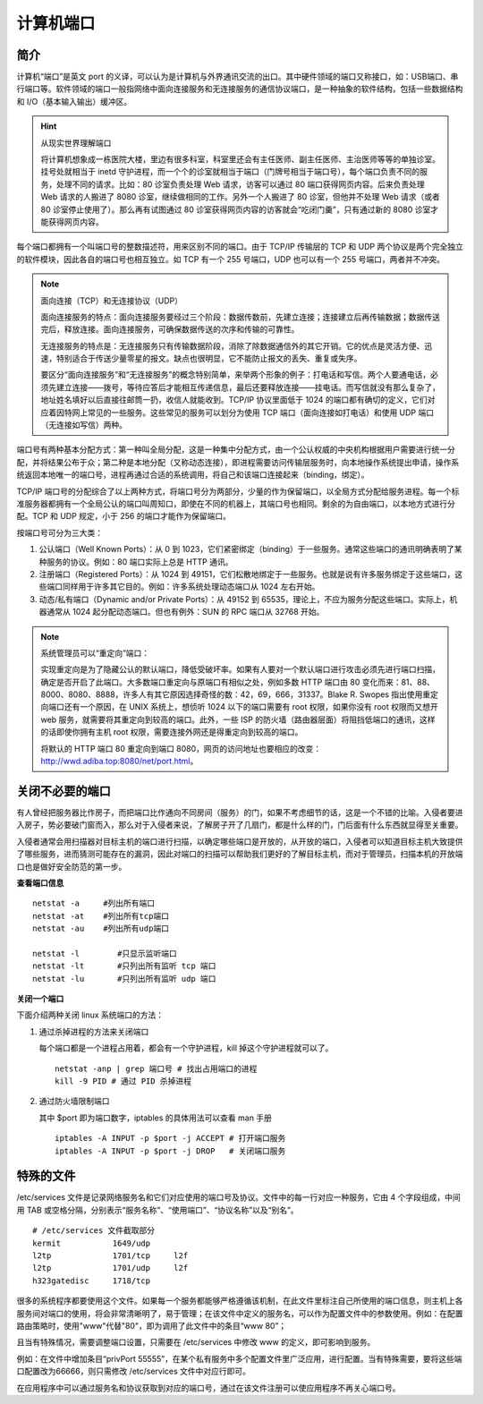 计算机端口
####################################

简介
************************************

计算机“端口”是英文 port 的义译，可以认为是计算机与外界通讯交流的出口。其中硬件领域的端口又称接口，如：USB端口、串行端口等。软件领域的端口一般指网络中面向连接服务和无连接服务的通信协议端口，是一种抽象的软件结构，包括一些数据结构和 I/O（基本输入输出）缓冲区。

.. hint:: 从现实世界理解端口

    将计算机想象成一栋医院大楼，里边有很多科室，科室里还会有主任医师、副主任医师、主治医师等等的单独诊室。挂号处就相当于 inetd 守护进程，而一个个的诊室就相当于端口（门牌号相当于端口号），每个端口负责不同的服务，处理不同的请求。比如：80 诊室负责处理 Web 请求，访客可以通过 80 端口获得网页内容。后来负责处理 Web 请求的人搬进了 8080 诊室，继续做相同的工作。另外一个人搬进了 80 诊室，但他并不处理 Web 请求（或者 80 诊室停止使用了）。那么再有试图通过 80 诊室获得网页内容的访客就会“吃闭门羹”，只有通过新的 8080 诊室才能获得网页内容。

每个端口都拥有一个叫端口号的整数描述符，用来区别不同的端口。由于 TCP/IP 传输层的 TCP 和 UDP 两个协议是两个完全独立的软件模块，因此各自的端口号也相互独立。如 TCP 有一个 255 号端口，UDP 也可以有一个 255 号端口，两者并不冲突。

.. note:: 面向连接（TCP）和无连接协议（UDP）

    面向连接服务的特点：面向连接服务要经过三个阶段：数据传数前，先建立连接；连接建立后再传输数据；数据传送完后，释放连接。面向连接服务，可确保数据传送的次序和传输的可靠性。

    无连接服务的特点是：无连接服务只有传输数据阶段，消除了除数据通信外的其它开销。它的优点是灵活方便、迅速，特别适合于传送少量零星的报文。缺点也很明显，它不能防止报文的丢失、重复或失序。

    要区分“面向连接服务”和“无连接服务”的概念特别简单，来举两个形象的例子：打电话和写信。两个人要通电话，必须先建立连接——拨号，等待应答后才能相互传递信息，最后还要释放连接——挂电话。而写信就没有那么复杂了，地址姓名填好以后直接往邮筒一扔，收信人就能收到。TCP/IP 协议里面低于 1024 的端口都有确切的定义，它们对应着因特网上常见的一些服务。这些常见的服务可以划分为使用 TCP 端口（面向连接如打电话）和使用 UDP 端口（无连接如写信）两种。

端口号有两种基本分配方式：第一种叫全局分配，这是一种集中分配方式，由一个公认权威的中央机构根据用户需要进行统一分配，并将结果公布于众；第二种是本地分配（又称动态连接），即进程需要访问传输层服务时，向本地操作系统提出申请，操作系统返回本地唯一的端口号，进程再通过合适的系统调用，将自己和该端口连接起来（binding，绑定）。

TCP/IP 端口号的分配综合了以上两种方式，将端口号分为两部分，少量的作为保留端口，以全局方式分配给服务进程。每一个标准服务器都拥有一个全局公认的端口叫周知口，即使在不同的机器上，其端口号也相同。剩余的为自由端口，以本地方式进行分配。TCP 和 UDP 规定，小于 256 的端口才能作为保留端口。

按端口号可分为三大类：

1. 公认端口（Well Known Ports）：从 0 到 1023，它们紧密绑定（binding）于一些服务。通常这些端口的通讯明确表明了某种服务的协议。例如：80 端口实际上总是 HTTP 通讯。

2. 注册端口（Registered Ports）：从 1024 到 49151，它们松散地绑定于一些服务。也就是说有许多服务绑定于这些端口，这些端口同样用于许多其它目的。例如：许多系统处理动态端口从 1024 左右开始。

3. 动态/私有端口（Dynamic and/or Private Ports）：从 49152 到 65535，理论上，不应为服务分配这些端口。实际上，机器通常从 1024 起分配动态端口。但也有例外：SUN 的 RPC 端口从 32768 开始。

.. note:: 系统管理员可以“重定向”端口：

    实现重定向是为了隐藏公认的默认端口，降低受破坏率。如果有人要对一个默认端口进行攻击必须先进行端口扫描，确定是否开启了此端口。大多数端口重定向与原端口有相似之处，例如多数 HTTP 端口由 80 变化而来：81、88、8000、8080、8888，许多人有其它原因选择奇怪的数：42，69，666，31337。Blake R. Swopes 指出使用重定向端口还有一个原因，在 UNIX 系统上，想侦听 1024 以下的端口需要有 root 权限，如果你没有 root 权限而又想开 web 服务，就需要将其重定向到较高的端口。此外，一些 ISP 的防火墙（路由器层面）将阻挡低端口的通讯，这样的话即使你拥有主机 root 权限，需要连接外网还是得重定向到较高的端口。

    将默认的 HTTP 端口 80 重定向到端口 8080，网页的访问地址也要相应的改变：http://wwd.adiba.top:8080/net/port.html。


关闭不必要的端口
************************************

有人曾经把服务器比作房子，而把端口比作通向不同房间（服务）的门，如果不考虑细节的话，这是一个不错的比喻。入侵者要进入房子，势必要破门窗而入，那么对于入侵者来说，了解房子开了几扇门，都是什么样的门，门后面有什么东西就显得至关重要。

入侵者通常会用扫描器对目标主机的端口进行扫描，以确定哪些端口是开放的，从开放的端口，入侵者可以知道目标主机大致提供了哪些服务，进而猜测可能存在的漏洞，因此对端口的扫描可以帮助我们更好的了解目标主机，而对于管理员，扫描本机的开放端口也是做好安全防范的第一步。

**查看端口信息**

.. highlight:: none

::

    netstat -a     #列出所有端口
    netstat -at    #列出所有tcp端口
    netstat -au    #列出所有udp端口

    netstat -l        #只显示监听端口
    netstat -lt       #只列出所有监听 tcp 端口
    netstat -lu       #只列出所有监听 udp 端口

**关闭一个端口**

下面介绍两种关闭 linux 系统端口的方法：

1. 通过杀掉进程的方法来关闭端口

   每个端口都是一个进程占用着，都会有一个守护进程，kill 掉这个守护进程就可以了。

   .. highlight:: none

   ::

       netstat -anp | grep 端口号 # 找出占用端口的进程
       kill -9 PID # 通过 PID 杀掉进程

2. 通过防火墙限制端口

   其中 $port 即为端口数字，iptables 的具体用法可以查看 man 手册

   ::

       iptables -A INPUT -p $port -j ACCEPT # 打开端口服务
       iptables -A INPUT -p $port -j DROP   # 关闭端口服务


特殊的文件
************************************

/etc/services 文件是记录网络服务名和它们对应使用的端口号及协议。文件中的每一行对应一种服务，它由 4 个字段组成，中间用 TAB 或空格分隔，分别表示“服务名称”、“使用端口”、“协议名称”以及“别名”。

::

    # /etc/services 文件截取部分
    kermit           1649/udp
    l2tp             1701/tcp     l2f
    l2tp             1701/udp     l2f
    h323gatedisc     1718/tcp


很多的系统程序都要使用这个文件。如果每一个服务都能够严格遵循该机制，在此文件里标注自己所使用的端口信息，则主机上各服务间对端口的使用，将会非常清晰明了，易于管理；在该文件中定义的服务名，可以作为配置文件中的参数使用。例如：在配置路由策略时，使用"www"代替"80"，即为调用了此文件中的条目“www  80”；

且当有特殊情况，需要调整端口设置，只需要在 /etc/services 中修改 www 的定义，即可影响到服务。

例如：在文件中增加条目“privPort  55555”，在某个私有服务中多个配置文件里广泛应用，进行配置。当有特殊需要，要将这些端口配置改为66666，则只需修改 /etc/services 文件中对应行即可。

在应用程序中可以通过服务名和协议获取到对应的端口号，通过在该文件注册可以使应用程序不再关心端口号。
